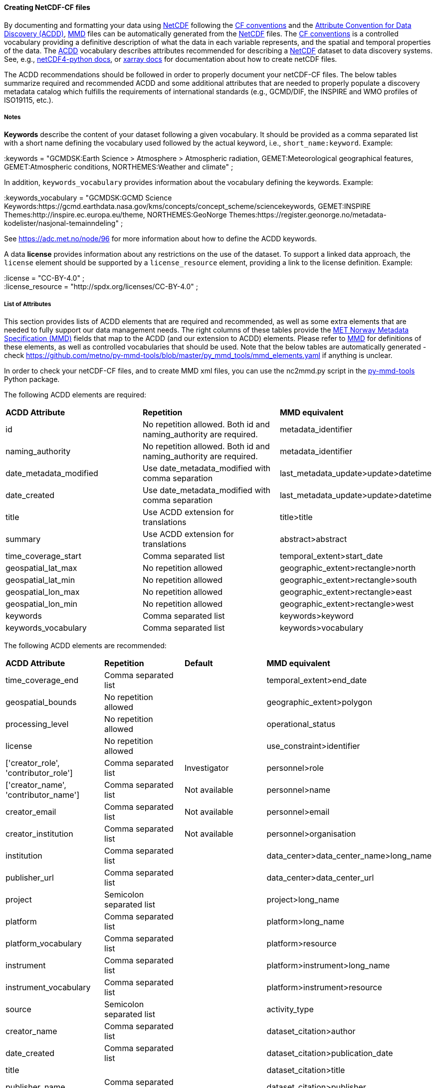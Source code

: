 //// 
This file is autogenerated from
https://github.com/metno/py-mmd-tools/blob/master/py_mmd_tools/mmd_elements.yaml

Please do not update this file manually. The yaml file is used
as the authoritative source. If any translations from ACDD to
MMD should be changed, the changes should be made in that file.

////

[[data-as-netcdf-cf]]
==== Creating NetCDF-CF files

By documenting and formatting your data using <<netcdf,NetCDF>> following the link:https://cfconventions.org/[CF conventions] and the link:https://wiki.esipfed.org/Attribute_Convention_for_Data_Discovery_1-3[Attribute Convention for Data Discovery (ACDD)], <<mmd,MMD>> files can be automatically generated from the <<netcdf,NetCDF>> files. The <<cf,CF conventions>> is a controlled vocabulary providing a definitive description of what the data in each variable represents, and the spatial and temporal properties of the data. The <<acdd,ACDD>> vocabulary describes attributes recommended for describing a <<netcdf,NetCDF>> dataset to data discovery systems. See, e.g., link:https://unidata.github.io/netcdf4-python/[netCDF4-python docs], or link:http://xarray.pydata.org/en/stable/user-guide/io.html[xarray docs] for documentation about how to create netCDF files.

The ACDD recommendations should be followed in order to properly document your netCDF-CF files. The below tables summarize required and recommended ACDD and some additional attributes that are needed to properly populate a discovery metadata catalog which fulfills the requirements of international standards (e.g., GCMD/DIF, the INSPIRE and WMO profiles of ISO19115, etc.).

===== Notes 

*Keywords* describe the content of your dataset following a given vocabulary. It should be provided as a comma separated list with a short name defining the vocabulary used followed by the actual keyword, i.e., ``short_name:keyword``. Example:

[EXAMPLE]
====
:keywords = "GCMDSK:Earth Science > Atmosphere > Atmospheric radiation, GEMET:Meteorological geographical features, GEMET:Atmospheric conditions, NORTHEMES:Weather and climate" ;
====

In addition, ``keywords_vocabulary`` provides information about the vocabulary defining the keywords. Example:

[EXAMPLE]
====
:keywords_vocabulary = "GCMDSK:GCMD Science Keywords:https://gcmd.earthdata.nasa.gov/kms/concepts/concept_scheme/sciencekeywords, GEMET:INSPIRE Themes:http://inspire.ec.europa.eu/theme, NORTHEMES:GeoNorge Themes:https://register.geonorge.no/metadata-kodelister/nasjonal-temainndeling" ;
====

See https://adc.met.no/node/96 for more information about how to define the ACDD keywords.

A data *license* provides information about any restrictions on the use of the dataset. To support a linked data approach, the ``license`` element should be supported by a ``license_resource`` element, providing a link to the license definition. Example:

[EXAMPLE]
====
:license = "CC-BY-4.0" ; +
:license_resource = "http://spdx.org/licenses/CC-BY-4.0" ;
====

[[acdd-elements]]
===== List of Attributes

This section provides lists of ACDD elements that are required and recommended, as well as some extra elements that are needed to fully support our data management needs. The right columns of these tables provide the https://htmlpreview.github.io/?https://github.com/metno/mmd/blob/master/doc/mmd-specification.html[MET Norway Metadata Specification (MMD)] fields that map to the ACDD (and our extension to ACDD) elements. Please refer to https://htmlpreview.github.io/?https://github.com/metno/mmd/blob/master/doc/mmd-specification.html[MMD] for definitions of these elements, as well as controlled vocabularies that should be used. Note that the below tables are automatically generated - check https://github.com/metno/py-mmd-tools/blob/master/py_mmd_tools/mmd_elements.yaml if anything is unclear.

In order to check your netCDF-CF files, and to create MMD xml files, you can use the nc2mmd.py script in the https://github.com/metno/py-mmd-tools[py-mmd-tools] Python package.

The following ACDD elements are required:
[cols=",,"]
|=======================================================================
|*ACDD Attribute* |*Repetition* |*MMD equivalent*
|id | No repetition allowed. Both id and naming_authority are required. | metadata_identifier
|naming_authority | No repetition allowed. Both id and naming_authority are required. | metadata_identifier
|date_metadata_modified | Use date_metadata_modified with comma separation | last_metadata_update>update>datetime
|date_created | Use date_metadata_modified with comma separation | last_metadata_update>update>datetime
|title | Use ACDD extension for translations | title>title
|summary | Use ACDD extension for translations | abstract>abstract
|time_coverage_start | Comma separated list | temporal_extent>start_date
|geospatial_lat_max | No repetition allowed | geographic_extent>rectangle>north
|geospatial_lat_min | No repetition allowed | geographic_extent>rectangle>south
|geospatial_lon_max | No repetition allowed | geographic_extent>rectangle>east
|geospatial_lon_min | No repetition allowed | geographic_extent>rectangle>west
|keywords | Comma separated list | keywords>keyword
|keywords_vocabulary | Comma separated list | keywords>vocabulary
|=======================================================================

The following ACDD elements are recommended:
[cols=",,,"]
|=======================================================================
|*ACDD Attribute* |*Repetition* |*Default* |*MMD equivalent*
|time_coverage_end | Comma separated list |  | temporal_extent>end_date
|geospatial_bounds | No repetition allowed |  | geographic_extent>polygon
|processing_level | No repetition allowed |  | operational_status
|license | No repetition allowed |  | use_constraint>identifier
|['creator_role', 'contributor_role'] | Comma separated list | Investigator | personnel>role
|['creator_name', 'contributor_name'] | Comma separated list | Not available | personnel>name
|creator_email | Comma separated list | Not available | personnel>email
|creator_institution | Comma separated list | Not available | personnel>organisation
|institution | Comma separated list |  | data_center>data_center_name>long_name
|publisher_url | Comma separated list |  | data_center>data_center_url
|project | Semicolon separated list |  | project>long_name
|platform | Comma separated list |  | platform>long_name
|platform_vocabulary | Comma separated list |  | platform>resource
|instrument | Comma separated list |  | platform>instrument>long_name
|instrument_vocabulary | Comma separated list |  | platform>instrument>resource
|source | Semicolon separated list |  | activity_type
|creator_name | Comma separated list |  | dataset_citation>author
|date_created | Comma separated list |  | dataset_citation>publication_date
|title |  |  | dataset_citation>title
|publisher_name | Comma separated list |  | dataset_citation>publisher
|metadata_link | Comma separated list |  | dataset_citation>url
|references | Comma separated list |  | dataset_citation>other
|=======================================================================

The following elements are ACDD extensions that are needed to improve (meta)data interoperability. Please refer to the documentation of https://htmlpreview.github.io/?https://github.com/metno/mmd/blob/master/doc/mmd-specification.html[MMD] for more details:
[cols=",,,"]
|=======================================================================
|*Extra Attribute* |*Repetition* |*Default* |*MMD equivalent*
|alternate_identifier | Comma separated list |  | alternate_identifier>alternate_identifier
|alternate_identifier_type | Comma separated list |  | alternate_identifier>type
|['date_metadata_modified_type', 'date_created_type'] | Comma separated list | Created | last_metadata_update>update>type
|collection | Comma separated list |  | collection
|['title_no'] | Use ACDD extension for translations |  | title>title
|title_lang | No repetition allowed | en | title>lang
|['summary_no'] | Use ACDD extension for translations |  | abstract>abstract
|summary_lang | No repetition allowed | en | abstract>lang
|dataset_production_status | No repetition allowed | Complete | dataset_production_status
|access_constraint | No repetition allowed |  | access_constraint
|license_resource | No repetition allowed |  | use_constraint>resource
|contributor_email | Comma separated list | Not available | personnel>email
|['contributor_institution', 'contributor_organisation'] | Comma separated list | Not available | personnel>organisation
|institution_short_name | Comma separated list |  | data_center>data_center_name>short_name
|related_dataset_id | Comma separated list |  | related_dataset>related_dataset
|related_dataset_relation_type | Comma separated list |  | related_dataset>relation_type
|iso_topic_category | Comma separated list |  | iso_topic_category
|project_short_name | Semicolon separated list |  | project>short_name
|quality_control | No repetition allowed |  | quality_control
|spatial_representation | No repetition allowed |  | spatial_representation
|=======================================================================